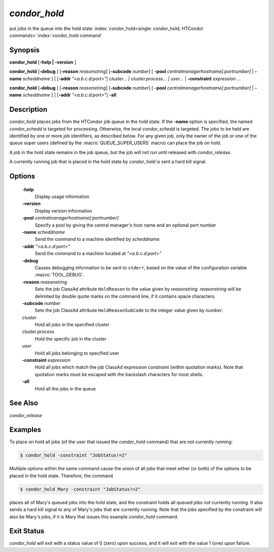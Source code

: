       

*condor_hold*
==============

put jobs in the queue into the hold state
:index:`condor_hold<single: condor_hold; HTCondor commands>`\ :index:`condor_hold command`

Synopsis
--------

**condor_hold** [**-help | -version** ]

**condor_hold** [**-debug** ] [**-reason** *reasonstring*]
[**-subcode** *number*] [
**-pool** *centralmanagerhostname[:portnumber]* |
**-name** *scheddname* ] | [**-addr** *"<a.b.c.d:port>"*]
*cluster... | cluster.process... | user...* |
**-constraint** *expression* ...

**condor_hold** [**-debug** ] [**-reason** *reasonstring*]
[**-subcode** *number*] [
**-pool** *centralmanagerhostname[:portnumber]* |
**-name** *scheddname* ] | [**-addr** *"<a.b.c.d:port>"*] **-all**

Description
-----------

*condor_hold* places jobs from the HTCondor job queue in the hold
state. If the **-name** option is specified, the named *condor_schedd*
is targeted for processing. Otherwise, the local *condor_schedd* is
targeted. The jobs to be held are identified by one or more job
identifiers, as described below. For any given job, only the owner of
the job or one of the queue super users (defined by the
:macro:`QUEUE_SUPER_USERS` macro) can place the job on hold.

A job in the hold state remains in the job queue, but the job will not
run until released with *condor_release*.

A currently running job that is placed in the hold state by
*condor_hold* is sent a hard kill signal.

Options
-------

 **-help**
    Display usage information
 **-version**
    Display version information
 **-pool** *centralmanagerhostname[:portnumber]*
    Specify a pool by giving the central manager's host name and an
    optional port number
 **-name** *scheddname*
    Send the command to a machine identified by *scheddname*
 **-addr** *"<a.b.c.d:port>"*
    Send the command to a machine located at *"<a.b.c.d:port>"*
 **-debug**
    Causes debugging information to be sent to ``stderr``, based on the
    value of the configuration variable :macro:`TOOL_DEBUG`.
 **-reason** *reasonstring*
    Sets the job ClassAd attribute ``HoldReason`` to the value given by
    *reasonstring*. *reasonstring* will be delimited by double quote
    marks on the command line, if it contains space characters.
 **-subcode** *number*
    Sets the job ClassAd attribute ``HoldReasonSubCode`` to the integer
    value given by *number*.
 *cluster*
    Hold all jobs in the specified cluster
 *cluster.process*
    Hold the specific job in the cluster
 *user*
    Hold all jobs belonging to specified user
 **-constraint** *expression*
    Hold all jobs which match the job ClassAd expression constraint
    (within quotation marks). Note that quotation marks must be escaped
    with the backslash characters for most shells.
 **-all**
    Hold all the jobs in the queue

See Also
--------

*condor_release*

Examples
--------

To place on hold all jobs (of the user that issued the *condor_hold*
command) that are not currently running:

.. code-block:: console

    $ condor_hold -constraint "JobStatus!=2"

Multiple options within the same command cause the union of all jobs
that meet either (or both) of the options to be placed in the hold
state. Therefore, the command

.. code-block:: console

    $ condor_hold Mary -constraint "JobStatus!=2"

places all of Mary's queued jobs into the hold state, and the constraint
holds all queued jobs not currently running. It also sends a hard kill
signal to any of Mary's jobs that are currently running. Note that the
jobs specified by the constraint will also be Mary's jobs, if it is Mary
that issues this example *condor_hold* command.

Exit Status
-----------

*condor_hold* will exit with a status value of 0 (zero) upon success,
and it will exit with the value 1 (one) upon failure.

